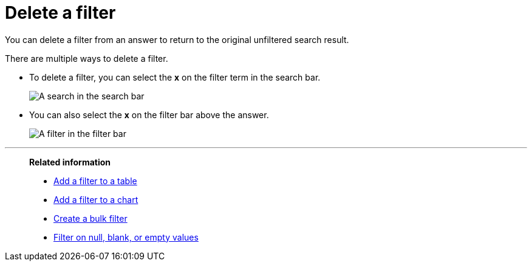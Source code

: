 = Delete a filter
:last_updated: 12/30/2020
:experimental:
:linkattrs:
:page-partial:
:page-aliases: /end-user/search/delete-a-filter.adoc
:description: You can delete a filter from an answer to return to the original unfiltered search result.

You can delete a filter from an answer to return to the original unfiltered search result.

There are multiple ways to delete a filter.

* To delete a filter, you can select the *x* on the filter term in the search bar.
+
image::delete-a-filter-from-search-bar.png[A search in the search bar, with the x over the filter token highlighted]

* You can also select the *x* on the filter bar above the answer.
+
image::delete-a-filter-from-filter-bar.png[A filter in the filter bar, with the x over the filter token highlighted]

'''
> **Related information**
>
> * xref:filter-chart-table.adoc[Add a filter to a table]
> * xref:filter-chart.adoc[Add a filter to a chart]
> * xref:filter-bulk.adoc[Create a bulk filter]
> * xref:filter-null.adoc[Filter on null, blank, or empty values]